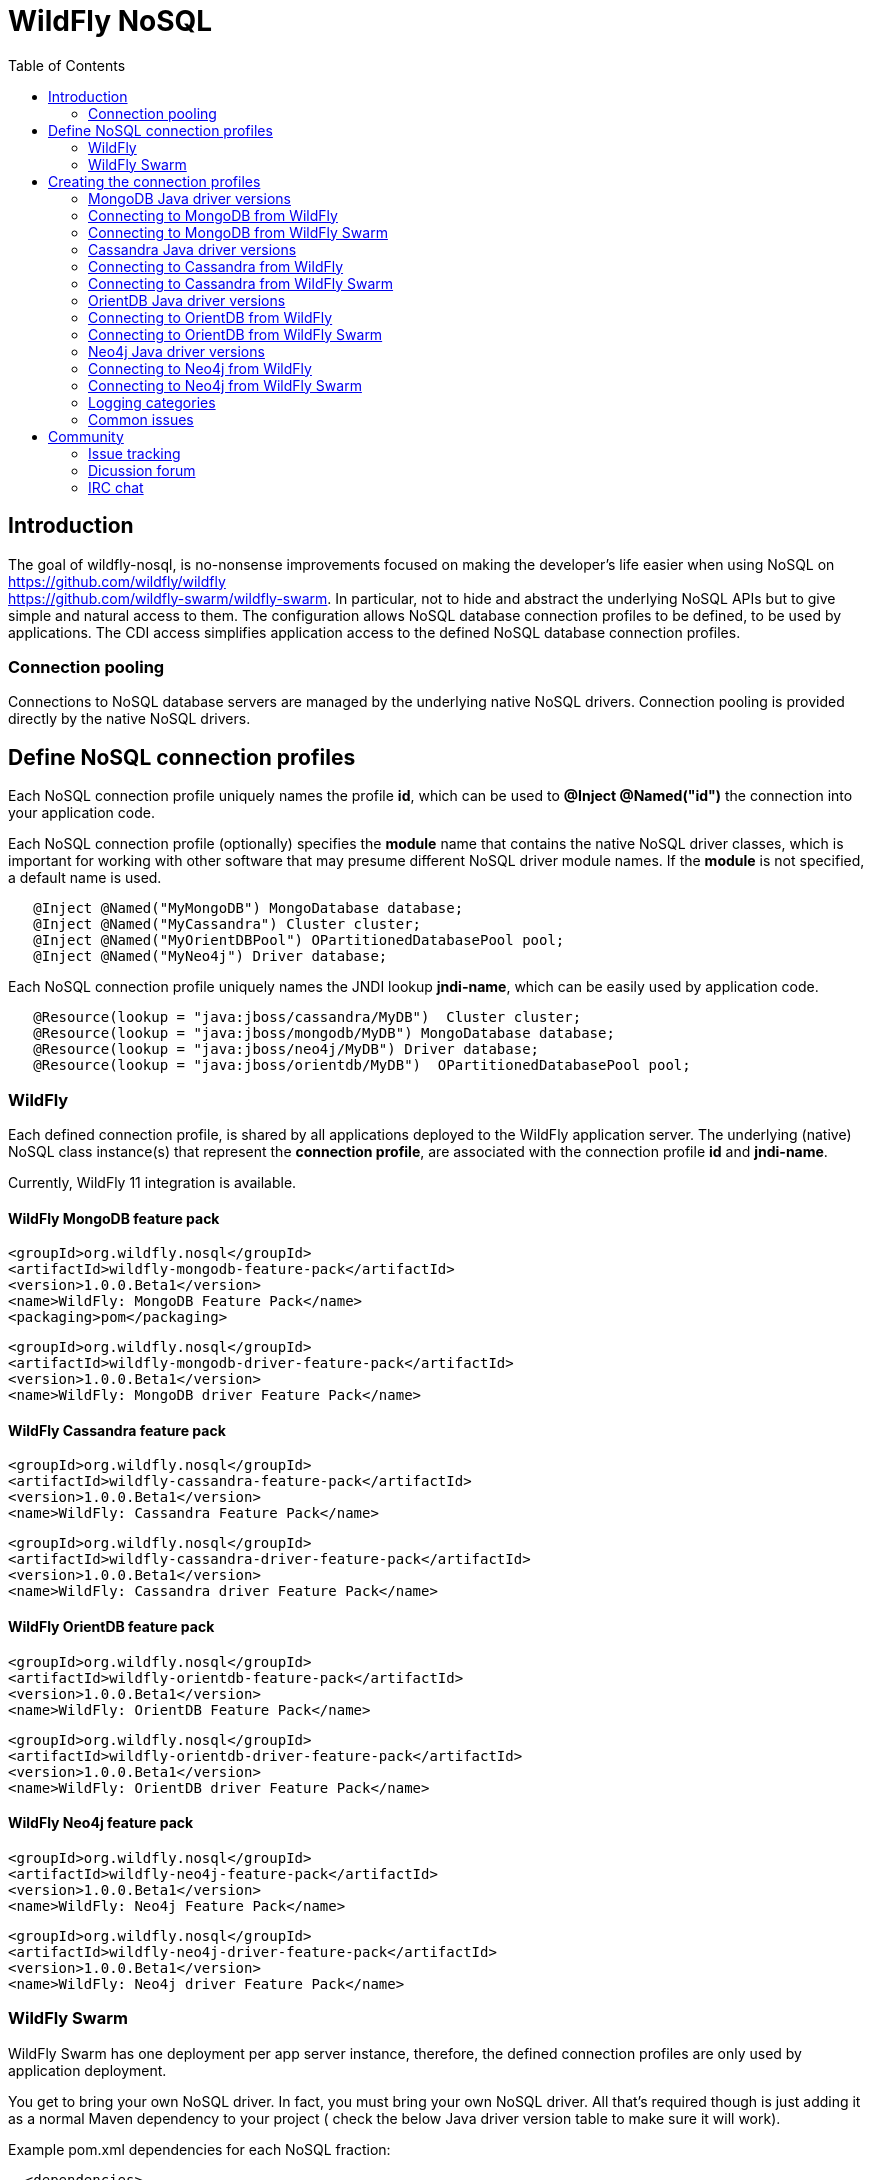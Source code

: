 = WildFly NoSQL 
:toc:

== Introduction
The goal of wildfly-nosql, is no-nonsense improvements focused on making the developer’s
life easier when using NoSQL on https://github.com/wildfly/wildfly +
https://github.com/wildfly-swarm/wildfly-swarm.
In particular, not to hide and abstract the underlying NoSQL APIs but to give
simple and natural access to them. The configuration allows NoSQL database connection profiles to be defined, to be used by applications. The CDI access simplifies application access to the defined NoSQL database connection profiles.

=== Connection pooling
Connections to NoSQL database servers are managed by the underlying native NoSQL drivers.
Connection pooling is provided directly by the native NoSQL drivers.

== Define NoSQL connection profiles

Each NoSQL connection profile uniquely names the profile *id*, which can be used to *@Inject @Named("id")*
the connection into your application code.

Each NoSQL connection profile (optionally) specifies the *module* name that contains the native NoSQL driver classes, which is important for working with other software that may presume different NoSQL driver module names.  If the *module* is not specified, a default name is used.

[source,java]
----
   @Inject @Named("MyMongoDB") MongoDatabase database;
   @Inject @Named("MyCassandra") Cluster cluster;
   @Inject @Named("MyOrientDBPool") OPartitionedDatabasePool pool;
   @Inject @Named("MyNeo4j") Driver database;
----

Each NoSQL connection profile uniquely names the JNDI lookup *jndi-name*, which can be easily used by
application code.
[source,java]
----
   @Resource(lookup = "java:jboss/cassandra/MyDB")  Cluster cluster;
   @Resource(lookup = "java:jboss/mongodb/MyDB") MongoDatabase database;
   @Resource(lookup = "java:jboss/neo4j/MyDB") Driver database;
   @Resource(lookup = "java:jboss/orientdb/MyDB")  OPartitionedDatabasePool pool;
----

=== WildFly
Each defined connection profile, is shared by all applications deployed to the
WildFly application server.  The underlying (native) NoSQL class instance(s) that represent the 
*connection profile*, are associated with the connection profile *id* and *jndi-name*.

Currently, WildFly 11 integration is available.

==== WildFly MongoDB feature pack
 
    <groupId>org.wildfly.nosql</groupId>
    <artifactId>wildfly-mongodb-feature-pack</artifactId>
    <version>1.0.0.Beta1</version>
    <name>WildFly: MongoDB Feature Pack</name>
    <packaging>pom</packaging>

    <groupId>org.wildfly.nosql</groupId>
    <artifactId>wildfly-mongodb-driver-feature-pack</artifactId>
    <version>1.0.0.Beta1</version>
    <name>WildFly: MongoDB driver Feature Pack</name>

==== WildFly Cassandra feature pack

    <groupId>org.wildfly.nosql</groupId>
    <artifactId>wildfly-cassandra-feature-pack</artifactId>
    <version>1.0.0.Beta1</version>
    <name>WildFly: Cassandra Feature Pack</name>

    <groupId>org.wildfly.nosql</groupId>
    <artifactId>wildfly-cassandra-driver-feature-pack</artifactId>
    <version>1.0.0.Beta1</version>
    <name>WildFly: Cassandra driver Feature Pack</name>

==== WildFly OrientDB feature pack

    <groupId>org.wildfly.nosql</groupId>
    <artifactId>wildfly-orientdb-feature-pack</artifactId>
    <version>1.0.0.Beta1</version>
    <name>WildFly: OrientDB Feature Pack</name>
 
    <groupId>org.wildfly.nosql</groupId>
    <artifactId>wildfly-orientdb-driver-feature-pack</artifactId>
    <version>1.0.0.Beta1</version>
    <name>WildFly: OrientDB driver Feature Pack</name>
 
==== WildFly Neo4j feature pack

    <groupId>org.wildfly.nosql</groupId>
    <artifactId>wildfly-neo4j-feature-pack</artifactId>
    <version>1.0.0.Beta1</version>
    <name>WildFly: Neo4j Feature Pack</name>

    <groupId>org.wildfly.nosql</groupId>
    <artifactId>wildfly-neo4j-driver-feature-pack</artifactId>
    <version>1.0.0.Beta1</version>
    <name>WildFly: Neo4j driver Feature Pack</name>

=== WildFly Swarm
WildFly Swarm has one deployment per app server instance, therefore, the defined
connection profiles are only used by application deployment.

You get to bring your own NoSQL driver. In fact, you must bring your own NoSQL driver.
All that’s required though is just adding it as a normal Maven dependency to your project (
check the below Java driver version table to make sure it will work).

Example pom.xml dependencies for each NoSQL fraction:
[source,xml]
----
  <dependencies>
    <dependency>
      <groupId>org.wildfly.swarm</groupId>
      <artifactId>mongodb</artifactId>
    </dependency>
    <dependency>
      <groupId>org.mongodb</groupId>
      <artifactId>mongo-java-driver</artifactId>
      <version>${version.mongodb.driver}</version>
    </dependency>
  </dependencies>
----

[source,xml]
----
 <dependencies>
    <dependency>
      <groupId>org.wildfly.swarm</groupId>
      <artifactId>cassandra</artifactId>
    </dependency>
    <dependency>
      <groupId>com.datastax.cassandra</groupId>
      <artifactId>cassandra-driver-core</artifactId>
      <version>${version.cassandra.driver}</version>
    </dependency>
  </dependencies>
----


[source,xml]
----
 <dependencies>
    <dependency>
      <groupId>org.wildfly.swarm</groupId>
      <artifactId>neo4j</artifactId>
 </dependency>
    <dependency>
      <groupId>org.neo4j.driver</groupId>
      <artifactId>neo4j-java-driver</artifactId>
      <version>${version.neo4j.driver}</version>
    </dependency>
 </dependencies>
----


[source,xml]
----
    <dependencies>
        <dependency>
            <groupId>org.wildfly.swarm</groupId>
            <artifactId>orientdb</artifactId>
        </dependency>

        <dependency>
            <groupId>com.orientechnologies</groupId>
            <artifactId>orientdb-core</artifactId>
        </dependency>

        <dependency>
            <groupId>com.orientechnologies</groupId>
            <artifactId>orientdb-graphdb</artifactId>
        </dependency>

        <dependency>
            <groupId>com.orientechnologies</groupId>
            <artifactId>orientdb-object</artifactId>
        </dependency>

        <dependency>
            <groupId>com.orientechnologies</groupId>
            <artifactId>orientdb-client</artifactId>
        </dependency>

        <dependency>
            <groupId>com.tinkerpop.blueprints</groupId>
            <artifactId>blueprints-core</artifactId>
        </dependency>

        <dependency>
            <groupId>com.googlecode.concurrentlinkedhashmap</groupId>
            <artifactId>concurrentlinkedhashmap-lru</artifactId>
        </dependency>
----

== Creating the connection profiles

=== MongoDB Java driver versions

.MongoDB Java driver (org.mongodb:mongo-java-driver).
|===
|  Version  |  WildFly  |  WildFly Swarm

|3.0.3
|NO
|YES

|3.2.2
|YES
|YES

|3.3.0
|NO
|YES

|3.4.2
|NO
|YES

|===

=== Connecting to MongoDB from WildFly

The *mongodb* subsystem may define multiple MongoDB connection profiles, that are used to obtain com.mongodb.MongoClient +
com.mongodb.client.MongoDatabase class instances that represent each defined profile.  The MongoClient/MongoDatabase classes
are thread safe and can be shared by multiple deployed applications.

https://github.com/wildfly/wildfly-nosql/blob/master/mongodb/subsystem/src/main/resources/schema/wildfly-mongodb_1_0.xsd[MongoDB subsystem syntax]

[source,xml]
----
<!-- example of WildFly MongoDB client subsystem defining two profiles. -->
<subsystem xmlns="urn:jboss:domain:mongodb:1.0">
    <mongo name="default" id="mongodbtestprofile" jndi-name="java:jboss/mongodb/test" database="mongotestdb" security-domain="mongoRealm" auth-type="DEFAULT" ssl="false" >
        <host name="default" outbound-socket-binding-ref="mongotesthost"/>
        <properties name="default">
            <property name="writeConcern" value="ACKNOWLEDGED"/>
            <property name="readConcern" value="LOCAL"/>
        </properties>
    </mongo>
    <mongo name="default2" id="mongodbsales" jndi-name="java:jboss/mongodb/sales" database="mongotestdb" security-domain="mongoRealm" auth-type="DEFAULT" ssl="false" >
        <host name="default2" outbound-socket-binding-ref="mongotesthost"/>
    </mongo>
</subsystem>
----
=== Connecting to MongoDB from WildFly Swarm

Refer to Wildfly Swarm documentation for org.wildfly.swarm.mongodb.MongoDBFraction

Minimal example:
[source,java]
----
// Main.java
package org.wildflynosql.demo.rest;

import java.util.HashMap;

import org.wildfly.swarm.Swarm;
import org.wildfly.swarm.config.mongodb.Mongo;
import org.wildfly.swarm.config.mongodb.mongo.Host;
import org.wildfly.swarm.config.security.Flag;
import org.wildfly.swarm.config.security.SecurityDomain;
import org.wildfly.swarm.config.security.security_domain.ClassicAuthentication;
import org.wildfly.swarm.config.security.security_domain.authentication.LoginModule;
import org.wildfly.swarm.mongodb.MongoDBFraction;
import org.wildfly.swarm.security.SecurityFraction;
import org.wildfly.swarm.spi.api.OutboundSocketBinding;

public class Main {

    public static void main(String... args) throws Exception {
        Swarm swarm = new Swarm(args)
            .outboundSocketBinding("standard-sockets",
                new OutboundSocketBinding("mongotesthost")
                    .remoteHost("localhost")
                    .remotePort(27017))
            .fraction(SecurityFraction.defaultSecurityFraction()
                .securityDomain(
                    new SecurityDomain("mongoRealm")
                        .classicAuthentication(
                            new ClassicAuthentication().loginModule(
                                new LoginModule("ConfiguredIdentity").code("ConfiguredIdentity")
                                    .flag(Flag.REQUIRED)
                                    .moduleOptions(new HashMap<Object, Object>() {
                                       {
                                           put("principal", "devuser");
                                           put("username", "devuser");
                                           put("password", "changethis");
                                       }
                                   }
                                )
                            )
                        )
                    )
                )
            .fraction(new MongoDBFraction()
                .mongo(new Mongo("mongodbtestprofile")
                    .host(new Host("mongotesthost")
                        .outboundSocketBindingRef("mongotesthost")
                        )
                    .database("mongotestdb")
                    .jndiName("java:jboss/mongodb/test")
                    .id("mongodbtestprofile")
                    .securityDomain("mongoRealm")
                        // .authType(Mongo.AuthType.GSSAPI)
                        // .authType(Mongo.AuthType.PLAIN_SASL)
                        // .authType(Mongo.AuthType.SCRAM_SHA_1)
                        // .authType(Mongo.AuthType.MONGODB_CR)
                        // .authType(Mongo.AuthType.MONGODB_X509)
                        .authType(Mongo.AuthType.DEFAULT)
                        .ssl(false)
                    )
            ).fraction(new org.wildfly.swarm.ee.EEFraction())
            .start()
            .deploy();
    }
}

----

[source,java]
----
// HelloWorldEndpoint.java
package org.wildflynosql.demo.rest;

import javax.enterprise.context.ApplicationScoped;
import javax.inject.Inject;
import javax.inject.Named;
import javax.ws.rs.GET;
import javax.ws.rs.Path;
import javax.ws.rs.Produces;
import javax.ws.rs.core.Response;

import com.mongodb.client.MongoDatabase;

@ApplicationScoped
@Path("/hello")
public class HelloWorldEndpoint {

    @Inject @Named("mongodbtestprofile")
    MongoDatabase database;

    @GET
    @Produces("text/plain")
    public Response doGet() {
        return Response.ok("Hello from WildFly Swarm! database = " + database).build();
    }
}
----
[source,xml]
----
<!-- pom.xml -->
<?xml version="1.0" encoding="UTF-8"?>
<project xmlns="http://maven.apache.org/POM/4.0.0" xmlns:xsi="http://www.w3.org/2001/XMLSchema-instance"
         xsi:schemaLocation="http://maven.apache.org/POM/4.0.0 http://maven.apache.org/maven-v4_0_0.xsd">
  <modelVersion>4.0.0</modelVersion>
  <groupId>org.wildflynosql</groupId>
  <artifactId>demo</artifactId>
  <name>WildFly Swarm Example</name>
  <version>1.0.0-SNAPSHOT</version>
  <packaging>war</packaging>

  <properties>
    <version.wildfly.swarm>2017.6.0-SNAPSHOT</version.wildfly.swarm>
    <maven.compiler.source>1.8</maven.compiler.source>
    <maven.compiler.target>1.8</maven.compiler.target>
    <failOnMissingWebXml>false</failOnMissingWebXml>
    <project.build.sourceEncoding>UTF-8</project.build.sourceEncoding>
    <version.mongodb.driver>3.2.2</version.mongodb.driver>
    <version.org.glassfish.javax.json>1.0.3</version.org.glassfish.javax.json>
  </properties>

  <dependencyManagement>
    <dependencies>
      <dependency>
        <groupId>org.wildfly.swarm</groupId>
        <artifactId>bom-all</artifactId>
        <version>${version.wildfly.swarm}</version>
        <scope>import</scope>
        <type>pom</type>
      </dependency>
    </dependencies>
  </dependencyManagement>

  <build>
    <finalName>demo</finalName>
    <plugins>
      <plugin>
        <groupId>org.wildfly.swarm</groupId>
        <artifactId>wildfly-swarm-plugin</artifactId>
        <version>${version.wildfly.swarm}</version>
        <configuration>
          <mainClass>org.wildflynosql.demo.rest.Main</mainClass>
        </configuration>

        <executions>
          <execution>
            <goals>
              <goal>package</goal>
            </goals>
          </execution>
        </executions>
      </plugin>
    </plugins>
  </build>

  <dependencies>
    <!-- Java EE 7 dependency -->
    <dependency>
      <groupId>javax</groupId>
      <artifactId>javaee-api</artifactId>
      <version>7.0</version>
      <scope>provided</scope>
    </dependency>
    <!-- WildFly Swarm Fractions -->
    <dependency>
      <groupId>org.wildfly.swarm</groupId>
      <artifactId>jaxrs-jsonp</artifactId>
    </dependency>

    <dependency>
      <groupId>org.wildfly.swarm</groupId>
      <artifactId>jsonp</artifactId>
    </dependency>

    <dependency>
      <groupId>org.glassfish</groupId>
      <artifactId>javax.json</artifactId>
      <version>${version.org.glassfish.javax.json}</version>
    </dependency>
    <dependency>
      <groupId>org.wildfly.swarm</groupId>
      <artifactId>mongodb</artifactId>
    </dependency>
    <dependency>
      <groupId>org.mongodb</groupId>
      <artifactId>mongo-java-driver</artifactId>
      <version>${version.mongodb.driver}</version>
    </dependency>

  </dependencies>
</project>
----

[source,xml]
----
<!-- empty beans.xml -->
<beans xmlns="http://java.sun.com/xml/ns/javaee"
   xmlns:xsi="http://www.w3.org/2001/XMLSchema-instance"
   xsi:schemaLocation="
      http://java.sun.com/xml/ns/javaee
      http://java.sun.com/xml/ns/javaee/beans_1_0.xsd">
</beans>
----

=== Cassandra Java driver versions

.Cassandra Java driver (com.datastax.cassandra:cassandra-driver-core).
|===
|  Version  |  WildFly  |  WildFly Swarm

|3.0.0
|YES
|YES

|===

=== Connecting to Cassandra from WildFly
The *cassandradriver* subsystem may define multiple Cassandra connection profiles, that are used to obtain com.datastax.driver.core.Cluster +
com.datastax.driver.core.Session class instances that represent each defined profile.  The Cluster/Session classes
are thread safe and can be shared by multiple deployed applications.

https://github.com/wildfly/wildfly-nosql/blob/master/cassandra/subsystem/src/main/resources/schema/wildfly-cassandra_1_0.xsd[Cassandra subsystem syntax]

[source,xml]
----
<!-- example of WildFly Cassandra client subsystem defining profile. -->
<subsystem xmlns="urn:jboss:domain:cassandradriver:1.0">
    <cassandra name="default" id="cassandratestprofile" jndi-name="java:jboss/cassandradriver/test" ssl="true">
        <host name="default" outbound-socket-binding-ref="casstesthost"/>
    </cassandra>
</subsystem>
----

=== Connecting to Cassandra from WildFly Swarm
Refer to Wildfly Swarm documentation for org.wildfly.swarm.cassandra.CassandraFraction

Minimal example:
[source,java]
----
// Main.java
package org.wildflynosql.demo.rest;

import java.util.HashMap;

import org.wildfly.swarm.Swarm;
import org.wildfly.swarm.config.cassandradriver.Cassandra;
import org.wildfly.swarm.config.cassandradriver.cassandra.Host;
import org.wildfly.swarm.config.security.Flag;
import org.wildfly.swarm.config.security.SecurityDomain;
import org.wildfly.swarm.config.security.security_domain.ClassicAuthentication;
import org.wildfly.swarm.config.security.security_domain.authentication.LoginModule;
import org.wildfly.swarm.cassandra.CassandraFraction;
import org.wildfly.swarm.security.SecurityFraction;
import org.wildfly.swarm.spi.api.OutboundSocketBinding;

public class Main {

    public static void main(String... args) throws Exception {
        Swarm swarm = new Swarm(args)
            .outboundSocketBinding("standard-sockets",
                new OutboundSocketBinding("casstesthost")
                    .remoteHost("localhost")
                    .remotePort(9042))
            .fraction(SecurityFraction.defaultSecurityFraction()
                .securityDomain(
                    new SecurityDomain("cassandraRealm")
                        .classicAuthentication(
                            new ClassicAuthentication().loginModule(
                                new LoginModule("ConfiguredIdentity").code("ConfiguredIdentity")
                                    .flag(Flag.REQUIRED)
                                    .moduleOptions(new HashMap<Object, Object>() {
                                       {
                                           put("principal", "devuser");
                                           put("username", "devuser");
                                           put("password", "changethis");
                                       }
                                   }
                                )
                            )
                        )
                    )
                )
            .fraction(new CassandraFraction()
                .cassandra(new Cassandra("cassandratestprofile")
                    .host(new Host("casstesthost")
                        .outboundSocketBindingRef("casstesthost")
                        )
                    .jndiName("java:jboss/cassandradriver/test")
                    .id("cassandratestprofile")
                    .securityDomain("mongoRealm")
                    .ssl(false)
                    )
            ).fraction(new org.wildfly.swarm.ee.EEFraction())
            .start()
            .deploy();
    }
}

----

[source,java]
----
// HelloWorldEndpoint.java
package org.wildflynosql.demo.rest;

import javax.enterprise.context.ApplicationScoped;
import javax.inject.Inject;
import javax.inject.Named;
import javax.ws.rs.GET;
import javax.ws.rs.Path;
import javax.ws.rs.Produces;
import javax.ws.rs.core.Response;

import com.datastax.driver.core.Cluster;

@ApplicationScoped
@Path("/hello")
public class HelloWorldEndpoint {

    @Inject @Named("cassandratestprofile")
    Cluster cluster;

    @GET
    @Produces("text/plain")
    public Response doGet() {
        return Response.ok("Hello from WildFly Swarm! cluster = " + cluster).build();
    }
}
----
[source,xml]
----
<!-- pom.xml -->
<?xml version="1.0" encoding="UTF-8"?>
<project xmlns="http://maven.apache.org/POM/4.0.0" xmlns:xsi="http://www.w3.org/2001/XMLSchema-instance"
         xsi:schemaLocation="http://maven.apache.org/POM/4.0.0 http://maven.apache.org/maven-v4_0_0.xsd">
  <modelVersion>4.0.0</modelVersion>
  <groupId>org.wildflynosql</groupId>
  <artifactId>demo</artifactId>
  <name>WildFly Swarm Example</name>
  <version>1.0.0-SNAPSHOT</version>
  <packaging>war</packaging>

  <properties>
    <version.wildfly.swarm>2017.6.0-SNAPSHOT</version.wildfly.swarm>
    <maven.compiler.source>1.8</maven.compiler.source>
    <maven.compiler.target>1.8</maven.compiler.target>
    <failOnMissingWebXml>false</failOnMissingWebXml>
    <project.build.sourceEncoding>UTF-8</project.build.sourceEncoding>
    <version.cassandra.driver>3.0.0</version.cassandra.driver>
    <version.org.glassfish.javax.json>1.0.3</version.org.glassfish.javax.json>
  </properties>

  <dependencyManagement>
    <dependencies>
      <dependency>
        <groupId>org.wildfly.swarm</groupId>
        <artifactId>bom-all</artifactId>
        <version>${version.wildfly.swarm}</version>
        <scope>import</scope>
        <type>pom</type>
      </dependency>
    </dependencies>
  </dependencyManagement>

  <build>
    <finalName>demo</finalName>
    <plugins>
      <plugin>
        <groupId>org.wildfly.swarm</groupId>
        <artifactId>wildfly-swarm-plugin</artifactId>
        <version>${version.wildfly.swarm}</version>
        <configuration>
          <mainClass>org.wildflynosql.demo.rest.Main</mainClass>
        </configuration>

        <executions>
          <execution>
            <goals>
              <goal>package</goal>
            </goals>
          </execution>
        </executions>
      </plugin>
    </plugins>
  </build>

  <dependencies>
    <!-- Java EE 7 dependency -->
    <dependency>
      <groupId>javax</groupId>
      <artifactId>javaee-api</artifactId>
      <version>7.0</version>
      <scope>provided</scope>
    </dependency>
    <!-- WildFly Swarm Fractions -->
    <dependency>
      <groupId>org.wildfly.swarm</groupId>
      <artifactId>jaxrs-jsonp</artifactId>
    </dependency>

    <dependency>
      <groupId>org.wildfly.swarm</groupId>
      <artifactId>jsonp</artifactId>
    </dependency>

    <dependency>
      <groupId>org.glassfish</groupId>
      <artifactId>javax.json</artifactId>
      <version>${version.org.glassfish.javax.json}</version>
    </dependency>
    <dependency>
      <groupId>org.wildfly.swarm</groupId>
      <artifactId>cassandra</artifactId>
    </dependency>
    <dependency>
        <groupId>com.datastax.cassandra</groupId>
        <artifactId>cassandra-driver-core</artifactId>
        <version>${version.cassandra.driver}</version>
    </dependency>

  </dependencies>
</project>
----

[source,xml]
----
<!-- empty beans.xml -->
<beans xmlns="http://java.sun.com/xml/ns/javaee"
   xmlns:xsi="http://www.w3.org/2001/XMLSchema-instance"
   xsi:schemaLocation="
      http://java.sun.com/xml/ns/javaee
      http://java.sun.com/xml/ns/javaee/beans_1_0.xsd">
</beans>
----

=== OrientDB Java driver versions

.OrientDB Java driver (com.orientechnologies:orientdb-core, com.orientechnologies:orientdb-graphdb, com.orientechnologies:orientdb-object, com.orientechnologies:orientdb-client).
|===
|  Version  |  WildFly  |  WildFly Swarm

|2.2.9
|YES
|YES

|===

=== Connecting to OrientDB from WildFly
The *orientdb* subsystem may define multiple OrientDB connection profiles, that are used to obtain 
com.orientechnologies.orient.core.db.OPartitionedDatabasePool class instances that represent each defined profile.  The OPartitionedDatabasePool class
is thread safe and can be shared by multiple deployed applications.  

WARNING: The OrientDB client API, is heavily dependent on keeping one OrientDB database open per Java thread.  When your application is done with the database, *you must close the OrientDB database* to disassociate it from the Java thread, or the open database will still be open by that Java thread, when the Java thread is returned to the Java thread pool.  A max of one OrientDB database can be open per Java thread, so if you open a different database, the current one will be automatically closed first.

https://github.com/wildfly/wildfly-nosql/blob/master/orientdb/subsystem/src/main/resources/schema/wildfly-orientdb_1_0.xsd[OrientDB subsystem syntax]

[source,xml]
----
<!-- example of WildFly OrientDB client subsystem defining profile. -->
<subsystem xmlns="urn:jboss:domain:orientdb:1.0">
    <orient name="default" id="orientdbtestprofile" database="test" jndi-name="java:jboss/orientdb/test" security-domain="orientRealm" max-partition-size="64" max-pool-size="-1">
        <host name="default" outbound-socket-binding-ref="orienttesthost"/>
    </orient>
</subsystem>
----

=== Connecting to OrientDB from WildFly Swarm
Refer to Wildfly Swarm documentation for org.wildfly.swarm.orientdb.OrientDBFraction.

Minimal example:
[source,java]
----
// Main.java
package org.wildflynosql.demo.rest;

import java.util.HashMap;

import org.wildfly.swarm.Swarm;
import org.wildfly.swarm.config.orientdb.Orient;
import org.wildfly.swarm.config.orientdb.orient.Host;
import org.wildfly.swarm.config.security.Flag;
import org.wildfly.swarm.config.security.SecurityDomain;
import org.wildfly.swarm.config.security.security_domain.ClassicAuthentication;
import org.wildfly.swarm.config.security.security_domain.authentication.LoginModule;
import org.wildfly.swarm.orientdb.OrientDBFraction;
import org.wildfly.swarm.security.SecurityFraction;
import org.wildfly.swarm.spi.api.OutboundSocketBinding;

public class Main {

    public static void main(String... args) throws Exception {
        Swarm swarm = new Swarm(args)
            .outboundSocketBinding("standard-sockets",
                new OutboundSocketBinding("orienttesthost")
                    .remoteHost("localhost")
                    .remotePort(2424))
            .fraction(SecurityFraction.defaultSecurityFraction()
                .securityDomain(
                    new SecurityDomain("orientRealm")
                        .classicAuthentication(
                            new ClassicAuthentication().loginModule(
                                new LoginModule("ConfiguredIdentity").code("ConfiguredIdentity")
                                    .flag(Flag.REQUIRED)
                                    .moduleOptions(new HashMap<Object, Object>() {
                                       {
                                           put("principal", "admin");
                                           put("username", "admin");
                                           put("password", "changethis");
                                       }
                                   }
                                )
                            )
                        )
                    )
                )
            .fraction(new OrientDBFraction()
                .orient(new Orient("orienttesttprofile")
                    .host(new Host("orienttesthost")
                        .outboundSocketBindingRef("orienttesthost")
                        )
                    .database("test")
                    .jndiName("java:jboss/orientdb/test")
                    .id("orienttesttprofile")
                    .securityDomain("orientRealm")
                    )
            ).fraction(new org.wildfly.swarm.ee.EEFraction())
            .start()
            .deploy();
    }
}

----

[source,java]
----
// HelloWorldEndpoint.java
package org.wildflynosql.demo.rest;

import javax.enterprise.context.ApplicationScoped;
import javax.inject.Inject;
import javax.inject.Named;
import javax.ws.rs.GET;
import javax.ws.rs.Path;
import javax.ws.rs.Produces;
import javax.ws.rs.core.Response;

import com.orientechnologies.orient.core.db.OPartitionedDatabasePool;

@ApplicationScoped
@Path("/hello")
public class HelloWorldEndpoint {

    @Inject @Named("orienttesttprofile")
    OPartitionedDatabasePool databasePool;

    @GET
    @Produces("text/plain")
    public Response doGet() {
        return Response.ok("Hello from WildFly Swarm! databasePool= " + databasePool).build();
    }
}
----
[source,xml]
----
<!-- pom.xml -->
<?xml version="1.0" encoding="UTF-8"?>
<project xmlns="http://maven.apache.org/POM/4.0.0" xmlns:xsi="http://www.w3.org/2001/XMLSchema-instance"
         xsi:schemaLocation="http://maven.apache.org/POM/4.0.0 http://maven.apache.org/maven-v4_0_0.xsd">
  <modelVersion>4.0.0</modelVersion>
  <groupId>org.wildflynosql</groupId>
  <artifactId>demo</artifactId>
  <name>WildFly Swarm Example</name>
  <version>1.0.0-SNAPSHOT</version>
  <packaging>war</packaging>

  <properties>
    <version.wildfly.swarm>2017.6.0-SNAPSHOT</version.wildfly.swarm>
    <maven.compiler.source>1.8</maven.compiler.source>
    <maven.compiler.target>1.8</maven.compiler.target>
    <failOnMissingWebXml>false</failOnMissingWebXml>
    <project.build.sourceEncoding>UTF-8</project.build.sourceEncoding>
    <version.cassandra.driver>3.0.0</version.cassandra.driver>
    <version.org.glassfish.javax.json>1.0.3</version.org.glassfish.javax.json>
  </properties>

  <dependencyManagement>
    <dependencies>
      <dependency>
        <groupId>org.wildfly.swarm</groupId>
        <artifactId>bom-all</artifactId>
        <version>${version.wildfly.swarm}</version>
        <scope>import</scope>
        <type>pom</type>
      </dependency>
    </dependencies>
  </dependencyManagement>

  <build>
    <finalName>demo</finalName>
    <plugins>
      <plugin>
        <groupId>org.wildfly.swarm</groupId>
        <artifactId>wildfly-swarm-plugin</artifactId>
        <version>${version.wildfly.swarm}</version>
        <configuration>
          <mainClass>org.wildflynosql.demo.rest.Main</mainClass>
        </configuration>

        <executions>
          <execution>
            <goals>
              <goal>package</goal>
            </goals>
          </execution>
        </executions>
      </plugin>
    </plugins>
  </build>

  <dependencies>
    <!-- Java EE 7 dependency -->
    <dependency>
      <groupId>javax</groupId>
      <artifactId>javaee-api</artifactId>
      <version>7.0</version>
      <scope>provided</scope>
    </dependency>
    <!-- WildFly Swarm Fractions -->
    <dependency>
      <groupId>org.wildfly.swarm</groupId>
      <artifactId>jaxrs-jsonp</artifactId>
    </dependency>

    <dependency>
      <groupId>org.wildfly.swarm</groupId>
      <artifactId>jsonp</artifactId>
    </dependency>

    <dependency>
      <groupId>org.glassfish</groupId>
      <artifactId>javax.json</artifactId>
      <version>${version.org.glassfish.javax.json}</version>
    </dependency>
    <dependency>
        <groupId>org.wildfly.swarm</groupId>
        <artifactId>orientdb</artifactId>
    </dependency>
    <dependency>
        <groupId>com.orientechnologies</groupId>
        <artifactId>orientdb-core</artifactId>
    </dependency>

    <dependency>
        <groupId>com.orientechnologies</groupId>
        <artifactId>orientdb-graphdb</artifactId>
    </dependency>

    <dependency>
        <groupId>com.orientechnologies</groupId>
        <artifactId>orientdb-object</artifactId>
    </dependency>

    <dependency>
        <groupId>com.orientechnologies</groupId>
        <artifactId>orientdb-client</artifactId>
    </dependency>

    <dependency>
        <groupId>com.tinkerpop.blueprints</groupId>
        <artifactId>blueprints-core</artifactId>
    </dependency>

    <dependency>
        <groupId>com.googlecode.concurrentlinkedhashmap</groupId>
        <artifactId>concurrentlinkedhashmap-lru</artifactId>
    </dependency>
  </dependencies>
</project>
----

[source,xml]
----
<!-- empty beans.xml -->
<beans xmlns="http://java.sun.com/xml/ns/javaee"
   xmlns:xsi="http://www.w3.org/2001/XMLSchema-instance"
   xsi:schemaLocation="
      http://java.sun.com/xml/ns/javaee
      http://java.sun.com/xml/ns/javaee/beans_1_0.xsd">
</beans>
----

=== Neo4j Java driver versions

.Neo4j Java driver (org.neo4j.driver:neo4j-java-driver).
|===
|  Version  |  WildFly  |  WildFly Swarm

|1.2.1
|YES
|YES

|===

=== Connecting to Neo4j from WildFly
The *neo4jdriver* subsystem may define multiple Neo4j connection profiles, that are used to obtain org.neo4j.driver.v1.Driver class instance
that represent each defined profile.  The Driver class is thread safe and can be shared by multiple deployed applications.  

If *transaction=none* is specified in connection profile, Neo4j connection will not be enlisted into JTA
transactions.

If *transaction=1pc* is specified in connection profile, Neo4j connection will be enlisted into active JTA transactions.  
If there isn't an active JTA transaction, the Ne04j TX API is in control
of the Neo4j transaction.  With one caveat, that the Ne04j transaction
should be ended by the application code, before entering into a JTA
transaction (since it won't be joined into the JTA transaction).
When the JTA transaction commits, the underlying Neo4j tx.success() +
tx.close() are called.  If the JTA transaction rolls back, the
underlying Neo4j tx.failure() + tx.close() are called.

https://github.com/wildfly/wildfly-nosql/blob/master/neo4j/subsystem/src/main/resources/schema/wildfly-neo4j_1_0.xsd[Neo4j subsystem syntax]

[source,xml]
----
<!-- example of WildFly Neo4j client subsystem defining profile with JTA transaction enrollement via one phase XAResource wrapper enabled (via transaction="1pc") -->
<subsystem xmlns="urn:jboss:domain:neo4jdriver:1.0">
    <neo4j name="default" id="neo4jtesttprofile" jndi-name="java:jboss/neo4jdriver/test" transaction="1pc">
        <host name="default" outbound-socket-binding-ref="neo4jtesthost"/>
    </neo4j>
</subsystem>
----

=== Connecting to Neo4j from WildFly Swarm
Refer to Wildfly Swarm documentation for org.wildfly.swarm.neo4j.Neo4jFraction

Minimal example:
[source,java]
----
// Main.java
package org.wildflynosql.demo.rest;

import java.util.HashMap;

import org.wildfly.swarm.Swarm;
import org.wildfly.swarm.config.neo4jdriver.Neo4j;
import org.wildfly.swarm.config.neo4jdriver.neo4j.Host;
import org.wildfly.swarm.config.security.Flag;
import org.wildfly.swarm.config.security.SecurityDomain;
import org.wildfly.swarm.config.security.security_domain.ClassicAuthentication;
import org.wildfly.swarm.config.security.security_domain.authentication.LoginModule;
import org.wildfly.swarm.neo4j.Neo4jFraction;
import org.wildfly.swarm.security.SecurityFraction;
import org.wildfly.swarm.spi.api.OutboundSocketBinding;

public class Main {

    public static void main(String... args) throws Exception {
        Swarm swarm = new Swarm(args)
            .outboundSocketBinding("standard-sockets",
                new OutboundSocketBinding("neo4jtesthost")
                    .remoteHost("localhost")
                    .remotePort(7687))
            .fraction(SecurityFraction.defaultSecurityFraction()
                .securityDomain(
                    new SecurityDomain("neo4jRealm")
                        .classicAuthentication(
                            new ClassicAuthentication().loginModule(
                                new LoginModule("ConfiguredIdentity").code("ConfiguredIdentity")
                                    .flag(Flag.REQUIRED)
                                    .moduleOptions(new HashMap<Object, Object>() {
                                       {
                                           put("principal", "devuser");
                                           put("username", "devuser");
                                           put("password", "changethis");
                                       }
                                   }
                                )
                            )
                        )
                    )
                )
            .fraction(new Neo4jFraction()
                .neo4j(new Neo4j("neo4jtestprofile")
                    .host(new Host("neo4jtesthost")
                        .outboundSocketBindingRef("neo4jtesthost")
                        )
                    .jndiName("java:jboss/neo4jdriver/test")
                    .id("neo4jtestprofile")
                    .module("org.neo4j.custom")
                    .securityDomain("neo4jRealm")
                    .transaction("1pc")
                    )
            ).fraction(new org.wildfly.swarm.ee.EEFraction())
            .start()
            .deploy();
    }
}

----

[source,java]
----
// HelloWorldEndpoint.java
package org.wildflynosql.demo.rest;

import javax.enterprise.context.ApplicationScoped;
import javax.inject.Inject;
import javax.inject.Named;
import javax.ws.rs.GET;
import javax.ws.rs.Path;
import javax.ws.rs.Produces;
import javax.ws.rs.core.Response;

import org.neo4j.driver.v1.Driver;

@ApplicationScoped
@Path("/hello")
public class HelloWorldEndpoint {

    @Inject @Named("neo4jtestprofile")
    Driver database;

    @GET
    @Produces("text/plain")
    public Response doGet() {
        return Response.ok("Hello from WildFly Swarm! database = " + database).build();
    }
}
----
[source,xml]
----
<!-- pom.xml -->
<?xml version="1.0" encoding="UTF-8"?>
<project xmlns="http://maven.apache.org/POM/4.0.0" xmlns:xsi="http://www.w3.org/2001/XMLSchema-instance"
         xsi:schemaLocation="http://maven.apache.org/POM/4.0.0 http://maven.apache.org/maven-v4_0_0.xsd">
  <modelVersion>4.0.0</modelVersion>
  <groupId>org.wildflynosql</groupId>
  <artifactId>demo</artifactId>
  <name>WildFly Swarm Example</name>
  <version>1.0.0-SNAPSHOT</version>
  <packaging>war</packaging>

  <properties>
    <version.wildfly.swarm>2017.6.0-SNAPSHOT</version.wildfly.swarm>
    <maven.compiler.source>1.8</maven.compiler.source>
    <maven.compiler.target>1.8</maven.compiler.target>
    <failOnMissingWebXml>false</failOnMissingWebXml>
    <project.build.sourceEncoding>UTF-8</project.build.sourceEncoding>
    <version.neo4j.driver>1.2.1</version.neo4j.driver>
    <version.org.glassfish.javax.json>1.0.3</version.org.glassfish.javax.json>
  </properties>

  <dependencyManagement>
    <dependencies>
      <dependency>
        <groupId>org.wildfly.swarm</groupId>
        <artifactId>bom-all</artifactId>
        <version>${version.wildfly.swarm}</version>
        <scope>import</scope>
        <type>pom</type>
      </dependency>
    </dependencies>
  </dependencyManagement>

  <build>
    <finalName>demo</finalName>
    <plugins>
      <plugin>
        <groupId>org.wildfly.swarm</groupId>
        <artifactId>wildfly-swarm-plugin</artifactId>
        <version>${version.wildfly.swarm}</version>
        <configuration>
          <mainClass>org.wildflynosql.demo.rest.Main</mainClass>
        </configuration>

        <executions>
          <execution>
            <goals>
              <goal>package</goal>
            </goals>
          </execution>
        </executions>
      </plugin>
    </plugins>
  </build>

  <dependencies>
    <!-- Java EE 7 dependency -->
    <dependency>
      <groupId>javax</groupId>
      <artifactId>javaee-api</artifactId>
      <version>7.0</version>
      <scope>provided</scope>
    </dependency>
    <!-- WildFly Swarm Fractions -->
    <dependency>
      <groupId>org.wildfly.swarm</groupId>
      <artifactId>jaxrs-jsonp</artifactId>
    </dependency>

    <dependency>
      <groupId>org.wildfly.swarm</groupId>
      <artifactId>jsonp</artifactId>
    </dependency>

    <dependency>
      <groupId>org.glassfish</groupId>
      <artifactId>javax.json</artifactId>
      <version>${version.org.glassfish.javax.json}</version>
    </dependency>
      <dependency>
      <groupId>org.wildfly.swarm</groupId>
      <artifactId>neo4j</artifactId>
    </dependency>
    <dependency>
      <groupId>org.neo4j.driver</groupId>
      <artifactId>neo4j-java-driver</artifactId>
      <version>${version.neo4j.driver}</version>
    </dependency>
  </dependencies>
</project>
----

[source,xml]
----
<!-- empty beans.xml -->
<beans xmlns="http://java.sun.com/xml/ns/javaee"
   xmlns:xsi="http://www.w3.org/2001/XMLSchema-instance"
   xsi:schemaLocation="
      http://java.sun.com/xml/ns/javaee
      http://java.sun.com/xml/ns/javaee/beans_1_0.xsd">
</beans>
----

=== Logging categories

org.wildfly.nosql - Enable NoSQL subsystem logging.

org.wildfly.swarm.neo4j - Enable Neo4j fraction logging.

org.wildfly.swarm.orientdb - Enable OrientDB fraction logging.

org.wildfly.swarm.cassandra - Enable Cassandra fraction logging.

org.wildfly.swarm.mongodb - Enable MongoDB fraction logging.

=== Common issues
1. Incorrectly spelled profile name causes CDI injection or JNDI lookup, to fail.  Correct to use
correct spelling of NoSQL profile name.
2.  Missing beans.xml leads to deployment failure.

== Community

=== Issue tracking
Report issues via https://issues.jboss.org/browse/WFNOSQL.

=== Dicussion forum
Discussion forum is https://groups.google.com/d/forum/wildfly-nosql.

=== IRC chat
Also find us on freenode irc room #wildfly-nosql.

